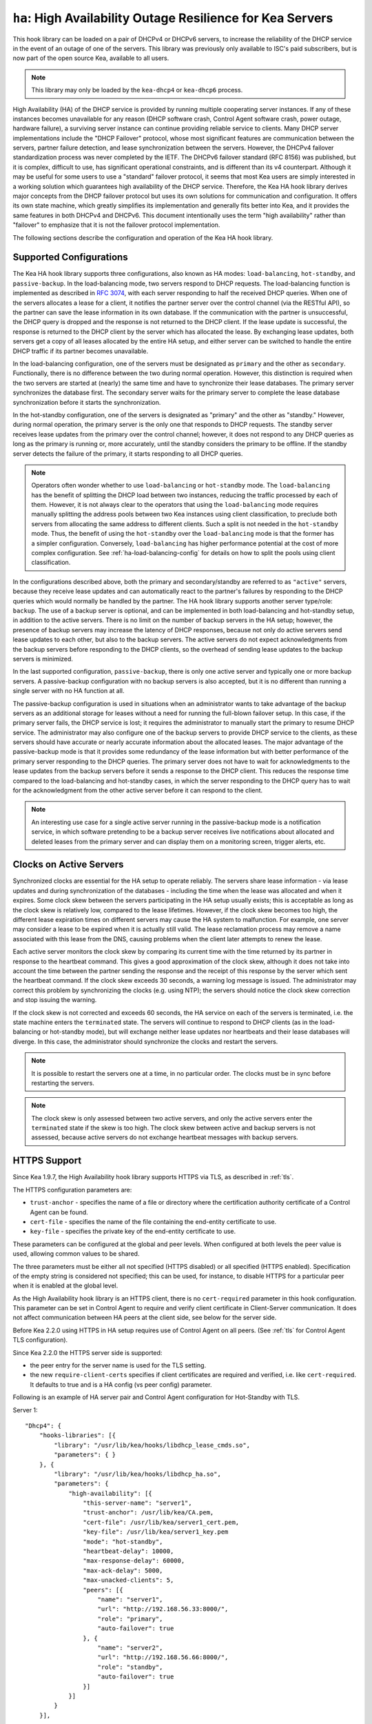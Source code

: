 .. _hooks-high-availability:

``ha``: High Availability Outage Resilience for Kea Servers
===========================================================

This hook library can be
loaded on a pair of DHCPv4 or DHCPv6 servers, to increase the reliability
of the DHCP service in the event of an outage of one of the servers.
This library was previously only available to ISC's paid subscribers,
but is now part of the open source Kea, available to all users.

.. note::

   This library may only be loaded by the ``kea-dhcp4`` or
   ``kea-dhcp6`` process.

High Availability (HA) of the DHCP service is provided by running
multiple cooperating server instances. If any of these instances becomes
unavailable for any reason (DHCP software crash, Control Agent software
crash, power outage, hardware failure), a surviving server instance can
continue providing reliable service to clients. Many DHCP server
implementations include the "DHCP Failover" protocol, whose most
significant features are communication between the servers, partner
failure detection, and lease synchronization between the servers.
However, the DHCPv4 failover standardization process was never completed
by the IETF. The DHCPv6 failover standard (RFC 8156) was published, but
it is complex, difficult to use, has significant operational
constraints, and is different than its v4 counterpart. Although it may
be useful for some users to use a "standard" failover protocol, it seems
that most Kea users are simply interested in a working solution which
guarantees high availability of the DHCP service. Therefore, the Kea HA
hook library derives major concepts from the DHCP failover protocol but
uses its own solutions for communication and configuration. It offers
its own state machine, which greatly simplifies its implementation and
generally fits better into Kea, and it provides the same features in
both DHCPv4 and DHCPv6. This document intentionally uses the term "high
availability" rather than "failover" to emphasize that it is not the
failover protocol implementation.

The following sections describe the configuration and operation of the
Kea HA hook library.

.. _ha-supported-configurations:

Supported Configurations
~~~~~~~~~~~~~~~~~~~~~~~~

The Kea HA hook library supports three configurations, also known as HA
modes: ``load-balancing``, ``hot-standby``, and ``passive-backup``. In the
load-balancing mode, two servers respond to DHCP requests. The
load-balancing function is implemented as described in `RFC
3074 <https://tools.ietf.org/html/rfc3074>`__, with each server
responding to half the received DHCP queries. When one of the servers
allocates a lease for a client, it notifies the partner server over the
control channel (via the RESTful API), so the partner can save the lease
information in its own database. If the communication with the partner
is unsuccessful, the DHCP query is dropped and the response is not
returned to the DHCP client. If the lease update is successful, the
response is returned to the DHCP client by the server which has
allocated the lease. By exchanging lease updates, both servers get a
copy of all leases allocated by the entire HA setup, and either server
can be switched to handle the entire DHCP traffic if its partner becomes
unavailable.

In the load-balancing configuration, one of the servers must be
designated as ``primary`` and the other as ``secondary``. Functionally,
there is no difference between the two during normal operation. However, this
distinction is required when the two servers are started at (nearly) the
same time and have to synchronize their lease databases. The primary
server synchronizes the database first. The secondary server waits for
the primary server to complete the lease database synchronization before
it starts the synchronization.

In the hot-standby configuration, one of the servers is designated
as "primary" and the other as "standby." However, during normal
operation, the primary server is the only one that responds to DHCP
requests. The standby server receives lease updates from the primary
over the control channel; however, it does not respond to any DHCP
queries as long as the primary is running or, more accurately,
until the standby considers the primary to be offline. If the standby
server detects the failure of the primary, it starts responding to all
DHCP queries.

.. note::

   Operators often wonder whether to use ``load-balancing`` or ``hot-standby``
   mode. The ``load-balancing`` has the benefit of splitting the DHCP load
   between two instances, reducing the traffic processed by each of them.
   However, it is not always clear to the operators that using the
   ``load-balancing`` mode requires manually splitting the address pools
   between two Kea instances using client classification, to preclude
   both servers from allocating the same address to different clients.
   Such a split is not needed in the ``hot-standby`` mode. Thus, the benefit
   of using the ``hot-standby`` over the ``load-balancing`` mode is that the former
   has a simpler configuration. Conversely, ``load-balancing`` has higher
   performance potential at the cost of more complex configuration.
   See :ref:`ha-load-balancing-config` for details on how to split the
   pools using client classification.

In the configurations described above, both the primary and secondary/standby
are referred to as ``"active"`` servers, because they receive lease
updates and can automatically react to the partner's failures by
responding to the DHCP queries which would normally be handled by the
partner. The HA hook library supports another server type/role: ``backup``.
The use of a backup server is optional, and can be implemented in both
load-balancing and hot-standby setup, in addition to the active servers.
There is no limit on the number of backup servers in the HA setup;
however, the presence of backup servers may increase the latency
of DHCP responses, because not only do active servers send lease updates
to each other, but also to the backup servers. The active
servers do not expect acknowledgments from the backup servers
before responding to the DHCP clients, so the overhead of sending
lease updates to the backup servers is minimized.

In the last supported configuration, ``passive-backup``, there is only one active
server and typically one or more backup servers. A passive-backup
configuration with no backup servers is also accepted, but it is no
different than running a single server with no HA function at all.

The passive-backup configuration is used in situations when an administrator
wants to take advantage of the backup servers as an additional storage
for leases without a need for running the full-blown failover setup.
In this case, if the primary server fails, the DHCP service is lost;
it requires the administrator to manually start the primary to resume
DHCP service. The administrator may also configure one of the
backup servers to provide DHCP service to the clients, as these
servers should have accurate or nearly accurate information about the
allocated leases. The major advantage of the passive-backup mode is that
it provides some redundancy of the lease information but with better
performance of the primary server responding to the DHCP queries.
The primary server does not have to wait for
acknowledgments to the lease updates from the backup servers before it
sends a response to the DHCP client. This reduces the response time
compared to the load-balancing and hot-standby cases, in which the
server responding to the DHCP query has to wait for the acknowledgment
from the other active server before it can respond to the client.

.. note::

   An interesting use case for a single active server running in the
   passive-backup mode is a notification service, in which software
   pretending to be a backup server receives live notifications about
   allocated and deleted leases from the primary server and can display
   them on a monitoring screen, trigger alerts, etc.

Clocks on Active Servers
~~~~~~~~~~~~~~~~~~~~~~~~

Synchronized clocks are essential for the HA setup to operate reliably.
The servers share lease information - via lease updates and during
synchronization of the databases - including the
time when the lease was allocated and when it expires. Some clock
skew between the servers participating in the HA setup usually exists;
this is acceptable as long as the clock skew is relatively low, compared
to the lease lifetimes. However, if the clock skew becomes too high, the
different lease expiration times on different servers may cause the HA
system to malfunction. For example, one server may consider a lease to
be expired when it is actually still valid. The lease reclamation
process may remove a name associated with this lease from the DNS,
causing problems when the client later attempts to renew the lease.

Each active server monitors the clock skew by comparing its current time
with the time returned by its partner in response to the heartbeat
command. This gives a good approximation of the clock skew, although it
does not take into account the time between the partner sending the response
and the receipt of this response by the server which sent the
heartbeat command. If the clock skew exceeds 30 seconds, a warning log
message is issued. The administrator may correct this problem by
synchronizing the clocks (e.g. using NTP); the servers should notice the
clock skew correction and stop issuing the warning.

If the clock skew is not corrected and exceeds 60 seconds, the HA
service on each of the servers is terminated, i.e. the state machine
enters the ``terminated`` state. The servers will continue to respond to
DHCP clients (as in the load-balancing or hot-standby mode), but will
exchange neither lease updates nor heartbeats and their lease databases
will diverge. In this case, the administrator should synchronize the
clocks and restart the servers.

.. note::

   It is possible to restart the servers one at a time, in no particular order.
   The clocks must be in sync before restarting the servers.

.. note::

   The clock skew is only assessed between two active servers, and
   only the active servers enter the ``terminated`` state if the skew is
   too high. The clock skew between active and
   backup servers is not assessed, because active servers do
   not exchange heartbeat messages with backup servers.

.. _ha-https-support:

HTTPS Support
~~~~~~~~~~~~~

Since Kea 1.9.7, the High Availability hook library supports HTTPS
via TLS, as described in :ref:`tls`.

The HTTPS configuration parameters are:

- ``trust-anchor`` - specifies the name of a file or directory
  where the certification authority certificate of a Control Agent can
  be found.

- ``cert-file`` - specifies the name of the file containing
  the end-entity certificate to use.

- ``key-file`` - specifies the private key of the end-entity
  certificate to use.

These parameters can be configured at the global and peer
levels. When configured at both levels the peer value is used, allowing
common values to be shared.

The three parameters must be either all not specified (HTTPS disabled)
or all specified (HTTPS enabled). Specification of the empty string is
considered not specified; this can be used, for instance, to disable
HTTPS for a particular peer when it is enabled at the global level.

As the High Availability hook library is an HTTPS client, there is no
``cert-required`` parameter in this hook configuration.
This parameter can be set in Control Agent to require and verify
client certificate in Client-Server communication. It does not affect
communication between HA peers at the client side, see below for
the server side.

Before Kea 2.2.0 using HTTPS in HA setup requires use of Control Agent
on all peers.  (See :ref:`tls` for Control Agent TLS configuration).

Since Kea 2.2.0 the HTTPS server side is supported:

- the peer entry for the server name is used for the TLS setting.

- the new ``require-client-certs`` specifies if client certificates
  are required and verified, i.e. like ``cert-required``. It defaults
  to true and is a HA config (vs peer config) parameter.

Following is an example of HA server pair and Control Agent
configuration for Hot-Standby with TLS.

Server 1:
::

   "Dhcp4": {
       "hooks-libraries": [{
           "library": "/usr/lib/kea/hooks/libdhcp_lease_cmds.so",
           "parameters": { }
       }, {
           "library": "/usr/lib/kea/hooks/libdhcp_ha.so",
           "parameters": {
               "high-availability": [{
                   "this-server-name": "server1",
                   "trust-anchor": /usr/lib/kea/CA.pem,
                   "cert-file": /usr/lib/kea/server1_cert.pem,
                   "key-file": /usr/lib/kea/server1_key.pem
                   "mode": "hot-standby",
                   "heartbeat-delay": 10000,
                   "max-response-delay": 60000,
                   "max-ack-delay": 5000,
                   "max-unacked-clients": 5,
                   "peers": [{
                       "name": "server1",
                       "url": "http://192.168.56.33:8000/",
                       "role": "primary",
                       "auto-failover": true
                   }, {
                       "name": "server2",
                       "url": "http://192.168.56.66:8000/",
                       "role": "standby",
                       "auto-failover": true
                   }]
               }]
           }
       }],

       "subnet4": [{
           "subnet": "192.0.3.0/24",
           "pools": [{
               "pool": "192.0.3.100 - 192.0.3.250",
               }]
       }]
   }

Server 2:
::

   "Dhcp4": {
       "hooks-libraries": [{
           "library": "/usr/lib/kea/hooks/libdhcp_lease_cmds.so",
           "parameters": { }
       }, {
           "library": "/usr/lib/kea/hooks/libdhcp_ha.so",
           "parameters": {
               "high-availability": [{
                   "this-server-name": "server2",
                   "trust-anchor": /usr/lib/kea/CA.pem,
                   "cert-file": /usr/lib/kea/server2_cert.pem,
                   "key-file": /usr/lib/kea/server2_key.pem
                   "mode": "hot-standby",
                   "heartbeat-delay": 10000,
                   "max-response-delay": 60000,
                   "max-ack-delay": 5000,
                   "max-unacked-clients": 5,
                   "peers": [{
                       "name": "server1",
                       "url": "http://192.168.56.33:8000/",
                       "role": "primary",
                       "auto-failover": true
                   }, {
                       "name": "server2",
                       "url": "http://192.168.56.66:8000/",
                       "role": "standby",
                       "auto-failover": true
                   }]
               }]
           }
       }],

       "subnet4": [{
           "subnet": "192.0.3.0/24",
           "pools": [{
               "pool": "192.0.3.100 - 192.0.3.250",
               }]
       }]
   }

Control Agent on Server 1:
::

    {
        "Control-agent": {
            "http-host": "192.168.56.33",
            "http-port": 8000,
            "control-sockets": {
                "dhcp4": {
                    "socket-type": "unix",
                    "socket-name": "/var/run/kea/control_socket"
                }
            },
            "trust-anchor": "/var/lib/kea/CA.pem",
            "cert-file": "/var/lib/kea/server1_cert.pem",
            "key-file": "/var/lib/kea/server1_key.pem",
            "cert-required": true
        }
    }

Control Agent on Server 2:
::

    {
        "Control-agent": {
            "http-host": "192.168.56.66",
            "http-port": 8000,
            "control-sockets": {
                "dhcp4": {
                    "socket-type": "unix",
                    "socket-name": "/var/run/kea/control_socket"
                }
            },
            "trust-anchor": "/var/lib/kea/CA.pem",
            "cert-file": "/var/lib/kea/server2_cert.pem",
            "key-file": "/var/lib/kea/server2_key.pem",
            "cert-required": true
        }
    }

.. _ha-server-states:

Server States
~~~~~~~~~~~~~

A DHCP server operating within an HA setup runs a state machine, and the
state of the server can be retrieved by its peers using the
``ha-heartbeat`` command sent over the RESTful API. If the partner
server does not respond to the ``ha-heartbeat`` command within the
specified amount of time, the communication is considered interrupted
and the server may, depending on the configuration, use additional
measures (described later in this document) to verify that the partner
is still operating. If it finds that the partner is not operating, the
server transitions to the ``partner-down`` state to handle all the
DHCP traffic directed to the system.

In this case, the surviving server continues to send the
``ha-heartbeat`` command to detect when the partner wakes up. At that
time, the partner synchronizes the lease database. When it is again
ready to operate, the surviving server returns to normal operation, i.e.
the ``load-balancing`` or ``hot-standby`` state.

The following is the list of all possible server states:

-  ``backup`` - normal operation of the backup server. In this state it
   receives lease updates from the active server(s).

-  ``communication-recovery`` - an active server running in load-balancing
   mode may transition to this state when it experiences communication
   issues with a partner server over the control channel. This is an
   intermediate state between the ``load-balancing`` and ``partner-down``
   states. In this state the server continues to respond to DHCP queries
   but does not send lease updates to the partner; lease updates are
   queued and are sent when normal communication is resumed. If
   communication does not resume within the time specified, the primary server
   then transitions to the
   ``partner-down`` state. The ``communication-recovery`` state was
   introduced to ensure reliable DHCP service when both active servers
   remain operational but the communication between them is interrupted
   for a prolonged period of time. Either server can be configured to never
   enter this state by setting the ``delayed-updates-limit`` to 0. (Please refer to
   :ref:`ha-load-balancing-config`, later in this chapter, for details on this
   parameter.) Disabling entry into the ``communication-recovery`` state
   causes the server to begin testing for the ``partner-down`` state
   as soon as the server is unable to communicate with its partner.

.. note::

   In Kea 1.9.4, with the introduction of ``delayed-updates-limit``,
   the default server's behavior
   in load-balancing mode changed. When a server experiences
   communication issues with its partner, it now enters the ``communication-recovery``
   state and queues lease updates until communication is resumed. Prior to
   Kea 1.9.4, a server that could not communicate with its partner in
   ``load-balancing`` mode would immediately begin the transition to
   the ``partner-down`` state.

-  ``hot-standby`` - normal operation of the active server running in
   the hot-standby mode; both the primary and the standby server are in
   this state during their normal operation. The primary server responds
   to DHCP queries and sends lease updates to the standby server and to
   any backup servers that are present.

-  ``load-balancing`` - normal operation of the active server running in
   the load-balancing mode; both the primary and the secondary server
   are in this state during their normal operation. Both servers respond
   to DHCP queries and send lease updates to each other and to any
   backup servers that are present.

-  ``in-maintenance`` - an active server transitions to this state as a result
   of being notified by its partner that the administrator requested
   maintenance of the HA setup. The administrator requests the maintenance
   by sending the ``ha-maintenance-start`` command to the server which is supposed
   to take over the responsibility for responding to the DHCP clients while
   the other server is taken offline for maintenance. If the server is
   in the ``in-maintenance`` state it can be safely shut down. The partner
   is in the ``partner-in-maintenance`` state, from which it transitions
   to the ``partner-down`` state immediately after it discovers that the
   server in maintenance has been shut down.

-  ``partner-down`` - an active server transitions to this state after
   detecting that its partner (another active server) is offline. The
   server does not transition to this state if only a backup server is
   unavailable. In the ``partner-down`` state the active server responds
   to all DHCP queries, including those queries which are normally
   handled by the server that is now unavailable.

-  ``partner-in-maintenance`` - an active server transitions to this state
   after receiving a ``ha-maintenance-start`` command from the
   administrator. The server in this state becomes responsible
   for responding to all DHCP requests. The server sends a
   ``ha-maintenance-notify`` command to the partner, which should
   enter the ``in-maintenance`` state. The server
   remaining in the ``partner-in-maintenance`` state keeps sending lease
   updates to the partner until it finds that the partner has stopped
   responding to those lease updates, heartbeats, or any other commands.
   In this case, the server in the ``partner-in-maintenance`` state
   transitions to the ``partner-down`` state and keeps responding to
   the queries, but no longer sends lease updates.

-  ``passive-backup`` - a primary server running in the passive-backup HA
   mode transitions to this state immediately after it boots up. The
   primary server in this state responds to all DHCP traffic
   and sends lease updates to the backup servers it is connected to. By
   default, the primary server does not wait for acknowledgments from
   the backup servers and responds to a DHCP query right after sending
   lease updates to all backup servers. If any of the lease updates
   fail, a backup server misses the lease update but the DHCP client
   is still provisioned. This default configuration can be changed by
   setting the ``wait-backup-ack`` configuration parameter to ``true``,
   in which case the primary server always waits for the acknowledgements
   and drops the DHCP query if sending any of the corresponding lease
   updates fails. This improves lease database consistency between the
   primary and the secondary. However, if a communication failure between
   the active server and any of the backups occurs, it effectively causes
   the failure of the DHCP service from the DHCP clients' perspective.

-  ``ready`` - an active server transitions to this state after
   synchronizing its lease database with an active partner. This state
   indicates to the partner - which may be in the ``partner-down`` state
   - that it should return to normal operation. If and when it does, the
   server in the ``ready`` state also starts normal operation.

-  ``syncing`` - an active server transitions to this state to fetch
   leases from the active partner and update the local lease database.
   When in this state, the server issues the ``dhcp-disable`` command to
   disable the DHCP service of the partner from which the leases are
   fetched. The DHCP service is disabled for a maximum time of 60
   seconds, after which it is automatically re-enabled, in case the
   syncing partner was unable to re-enable the service. If the
   synchronization completes successfully, the synchronizing server
   issues the ``ha-sync-complete-notify`` command to notify the partner.
   In most states, the partner re-enables its DHCP service to continue
   responding to the DHCP queries. In the ``partner-down`` state, the
   partner first ensures that communication between the servers
   is re-established before enabling the DHCP service.
   The syncing operation is synchronous; the server waits for an answer
   from the partner and does nothing else while the lease
   synchronization takes place. A server that is configured not to
   synchronize the lease database with its partner, i.e. when the
   ``sync-leases`` configuration parameter is set to ``false``, will
   never transition to this state. Instead, it transitions directly
   from the ``waiting`` state to the ``ready`` state.

-  ``terminated`` - an active server transitions to this state when the
   High Availability hook library is unable to further provide reliable
   service and a manual intervention of the administrator is required to
   correct the problem. Various issues with the HA setup may cause the
   server to transition to this state. While in this state, the server
   continues responding to DHCP clients based on the HA mode selected
   (load-balancing or hot-standby), but lease updates are not
   exchanged and heartbeats are not sent. Once a server has entered
   the ``terminated`` state, it remains in this state until it is
   restarted. The administrator must correct the issue which caused this
   situation prior to restarting the server (e.g. synchronize the clocks);
   otherwise, the server will return to the "terminated" state once it
   finds that the issue persists.

-  ``waiting`` - each started server instance enters this state. A
   backup server transitions directly from this state to the ``backup``
   state. An active server sends a heartbeat to its partner to check its
   state; if the partner appears to be unavailable, the server
   transitions to the ``partner-down`` state. If the partner is
   available, the server transitions to the ``syncing`` or ``ready``
   state, depending on the setting of the ``sync-leases`` configuration
   parameter. If both servers appear to be in the ``waiting`` state
   (concurrent startup), the primary server transitions to the next
   state first. The secondary or standby server remains in the
   ``waiting`` state until the primary transitions to the ``ready``
   state.

.. note::

   Currently, restarting the HA service from the ``terminated`` state
   requires restarting the DHCP server or reloading its configuration.

Whether the server responds to DHCP queries and which queries it
responds to is a matter of the server's state, if no administrative
action is performed to configure the server otherwise. The following
table provides the default behavior for various states.

The ``DHCP Service Scopes`` denote which group of received DHCP queries
the server responds to in the given state. The HA configuration
must specify a unique name for each server within the HA setup. This
document uses the following convention within the provided examples:
"server1" for a primary server, "server2" for the secondary or
standby server, and "server3" for the backup server. In real life any
names can be used as long as they remain unique.

An in-depth explanation of the scopes can be found below.

.. table:: Default behavior of the server in various HA states

   +------------------------+-----------------+-----------------+-----------------+
   | State                  | Server Type     | DHCP Service    | DHCP Service    |
   |                        |                 |                 | Scopes          |
   +========================+=================+=================+=================+
   | backup                 | backup server   | disabled        | none            |
   +------------------------+-----------------+-----------------+-----------------+
   | communication-recovery | primary or      | enabled         | "HA_server1"    |
   |                        | secondary       |                 | or              |
   |                        | (load-balancing |                 | "HA_server2"    |
   |                        | mode only)      |                 |                 |
   +------------------------+-----------------+-----------------+-----------------+
   | hot-standby            | primary or      | enabled         | "HA_server1"    |
   |                        | standby         |                 | if primary,     |
   |                        | (hot-standby    |                 | none otherwise  |
   |                        | mode)           |                 |                 |
   +------------------------+-----------------+-----------------+-----------------+
   | load-balancing         | primary or      | enabled         | "HA_server1"    |
   |                        | secondary       |                 | or              |
   |                        | (load-balancing |                 | "HA_server2"    |
   |                        | mode)           |                 |                 |
   +------------------------+-----------------+-----------------+-----------------+
   | in-maintenance         | active server   | disabled        | none            |
   +------------------------+-----------------+-----------------+-----------------+
   | partner-down           | active server   | enabled         | all scopes      |
   +------------------------+-----------------+-----------------+-----------------+
   | partner-in-maintenance | active server   | enabled         | all scopes      |
   +------------------------+-----------------+-----------------+-----------------+
   | passive-backup         | active server   | enabled         | all scopes      |
   +------------------------+-----------------+-----------------+-----------------+
   | ready                  | active server   | disabled        | none            |
   +------------------------+-----------------+-----------------+-----------------+
   | syncing                | active server   | disabled        | none            |
   +------------------------+-----------------+-----------------+-----------------+
   | terminated             | active server   | enabled         | same as in the  |
   |                        |                 |                 | load-balancing  |
   |                        |                 |                 | or hot-standby  |
   |                        |                 |                 | state           |
   +------------------------+-----------------+-----------------+-----------------+
   | waiting                | any server      | disabled        | none            |
   +------------------------+-----------------+-----------------+-----------------+

In the load-balancing mode there are two scopes specified for the active
servers: "HA_server1" and "HA_server2". The DHCP queries
load-balanced to ``server1`` belong to the "HA_server1" scope and the
queries load-balanced to ``server2`` belong to the "HA_server2" scope.
If either server is in the ``partner-down`` state, the active
partner is responsible for serving both scopes.

In the hot-standby mode, there is only one scope - "HA_server1" -
because only ``server1`` is responding to DHCP queries. If that server
becomes unavailable, ``server2`` becomes responsible for this scope.

The backup servers do not have their own scopes. In some cases they can
be used to respond to queries belonging to the scopes of the active
servers. Also, a backup server which is neither in the partner-down state nor
in normal operation serves no scopes.

The scope names can be used to associate pools, subnets, and networks
with certain servers, so that only these servers can allocate addresses or
prefixes from those pools, subnets, or networks. This is done via the
client classification mechanism (see :ref:`ha-load-balancing-advanced-config`
for more details).

.. _ha-scope-transition:

Scope Transition in a Partner-Down Case
~~~~~~~~~~~~~~~~~~~~~~~~~~~~~~~~~~~~~~~

When one of the servers finds that its partner is unavailable, it starts
serving clients from both its own scope and the scope of the unavailable
partner. This is straightforward for new clients, i.e. those sending
DHCPDISCOVER (DHCPv4) or Solicit (DHCPv6), because those requests are
not sent to any particular server. The available server responds to
all such queries when it is in the ``partner-down`` state.

When a client renews a lease, it sends its DHCPREQUEST (DHCPv4) or Renew
(DHCPv6) message directly to the server which has allocated the lease
being renewed. If this server is no longer available, the client will
get no response. In that case, the client continues to use its lease and
attempts to renew until the rebind timer (T2) elapses. The client then
enters the rebinding phase, in which it sends a DHCPREQUEST (DHCPv4) or
Rebind (DHCPv6) message to any available server. The surviving server
receives the rebinding request and typically extends the
lifetime of the lease. The client then continues to contact that new
server to renew its lease as appropriate.

If and when the other server once again becomes available, both active
servers will eventually transition to the load-balancing or
hot-standby state, in which they will again be responsible for their
own scopes. Some clients belonging to the scope of the restarted server
will try to renew their leases via the surviving server, but this server
will no longer respond to them; the client will eventually transition
back to the correct server via the rebinding mechanism.

.. _ha-load-balancing-config:

Load-Balancing Configuration
~~~~~~~~~~~~~~~~~~~~~~~~~~~~

The following is the configuration snippet to enable high availability
on the primary server within the load-balancing configuration. The same
configuration should be applied on the secondary and backup servers,
with the only difference that ``this-server-name`` should be set to
"server2" and "server3" on those servers, respectively.

.. note::

   Remember that ``load-balancing`` mode requires the address pools and
   delegated prefix pools to be split between the active servers. During
   normal operation, the servers use non-overlapping pools to avoid
   allocating the same lease to different clients by both instances.
   A server will only use the pool fragments owned by the partner when
   the partner is not running. See the notes in
   :ref:`ha-supported-configurations` highlighting differences between
   the ``load-balancing`` and ``hot-standby`` modes. The semantics of pool
   partitioning is explained further in this section.
   The :ref:`ha-load-balancing-advanced-config` section provides advanced
   pool-partitioning examples.

::

   "Dhcp4": {
       "hooks-libraries": [{
           "library": "/usr/lib/kea/hooks/libdhcp_lease_cmds.so",
           "parameters": { }
       }, {
           "library": "/usr/lib/kea/hooks/libdhcp_ha.so",
           "parameters": {
               "high-availability": [{
                   "this-server-name": "server1",
                   "mode": "load-balancing",
                   "heartbeat-delay": 10000,
                   "max-response-delay": 60000,
                   "max-ack-delay": 5000,
                   "max-unacked-clients": 5,
                   "delayed-updates-limit": 100,
                   "peers": [{
                       "name": "server1",
                       "url": "http://192.168.56.33:8000/",
                       "role": "primary",
                       "auto-failover": true
                   }, {
                       "name": "server2",
                       "url": "http://192.168.56.66:8000/",
                       "role": "secondary",
                       "auto-failover": true
                   }, {
                       "name": "server3",
                       "url": "http://192.168.56.99:8000/",
                       "role": "backup",
                       "basic-auth-user": "foo",
                       "basic-auth-password": "bar",
                       "auto-failover": false
                   }]
               }]
           }
       }],

       "subnet4": [{
           "subnet": "192.0.3.0/24",
           "pools": [{
               "pool": "192.0.3.100 - 192.0.3.150",
               "client-class": "HA_server1"
            }, {
               "pool": "192.0.3.200 - 192.0.3.250",
               "client-class": "HA_server2"
            }],

            "option-data": [{
               "name": "routers",
               "data": "192.0.3.1"
            }],

            "relay": { "ip-address": "10.1.2.3" }
       }]
   }

Two hook libraries must be loaded to enable HA:
``libdhcp_lease_cmds.so`` and ``libdhcp_ha.so``. The latter implements
the HA feature, while the former enables control commands required by HA
to fetch and manipulate leases on the remote servers. In the example
provided above, it is assumed that Kea libraries are installed in the
``/usr/lib`` directory. If Kea is not installed in the /usr directory,
the hook libraries locations must be updated accordingly.

The HA configuration is specified within the scope of ``libdhcp_ha.so``.
Note that while the top-level parameter ``high-availability`` is a list,
only a single entry is currently supported.

The following are the global parameters which control the server's
behavior with respect to HA:

-  ``this-server-name`` - is a unique identifier of the server within
   this HA setup. It must match with one of the servers specified within
   the ``peers`` list.

-  ``mode`` - specifies an HA mode of operation. The currently supported
   modes are ``load-balancing`` and ``hot-standby``.

-  ``heartbeat-delay`` - specifies a duration in milliseconds between
   sending the last heartbeat (or other command sent to the partner) and
   the next heartbeat. Heartbeats are sent periodically to gather
   the status of the partner and to verify whether the partner is still
   operating. The default value of this parameter is 10000 ms.

-  ``max-response-delay`` - specifies a duration in milliseconds since
   the last successful communication with the partner, after which the
   server assumes that communication with the partner is interrupted.
   This duration should be greater than the ``heartbeat-delay``; typically
   it should be a multiple of ``heartbeat-delay``.
   When the server detects that communication is interrupted, it
   may transition to the ``partner-down`` state (when
   ``max-unacked-clients`` is 0) or trigger the failure-detection
   procedure using the values of the two parameters below. The default
   value of this parameter is 60000 ms.

-  ``max-ack-delay`` - is one of the parameters controlling partner
   failure-detection. When communication with the partner is
   interrupted, the server examines the values of the ``secs`` field
   (DHCPv4) or ``Elapsed Time`` option (DHCPv6), which denote how long
   the DHCP client has been trying to communicate with the DHCP server.
   This parameter specifies the maximum time in milliseconds for the
   client to try to communicate with the DHCP server, after which this
   server assumes that the client failed to communicate with the DHCP
   server (is unacknowledged or "unacked"). The default value of this parameter is 10000.

-  ``max-unacked-clients`` - specifies how many "unacked" clients are
   allowed (see ``max-ack-delay``) before this server assumes that the
   partner is offline and transitions to the ``partner-down`` state. The
   special value of 0 is allowed for this parameter, which disables the
   failure-detection mechanism. In this case, a server that cannot
   communicate with its partner over the control channel assumes that
   the partner server is down and transitions to the ``partner-down``
   state immediately. The default value of this parameter is 10.

-  ``delayed-updates-limit`` - specifies the maximum number of lease
   updates which can be queued while the server is in the
   ``communication-recovery`` state. This parameter was introduced in
   Kea 1.9.4. The special value of 0 configures the server to
   never transition to the ``communication-recovery`` state and the
   server behaves as in earlier Kea versions, i.e. if the server
   cannot reach its partner, it goes straight into the ``partner-down`` state.
   The default value of this parameter is 100.

The values of ``max-ack-delay`` and ``max-unacked-clients`` must be
selected carefully, taking into account the specifics of the network in
which the DHCP servers are operating. The server in question
may not respond to some DHCP clients following administrative policy, or the server
may drop malformed queries from clients. Therefore, selecting too
low a value for the ``max-unacked-clients`` parameter may result in a
transition to the ``partner-down`` state even though the partner is
still operating. On the other hand, selecting too high a value may
result in never transitioning to the ``partner-down`` state if the DHCP
traffic in the network is very low (e.g. at night), because the number
of distinct clients trying to communicate with the server could be lower
than the ``max-unacked-clients`` setting.

In some cases it may be useful to disable the failure-detection
mechanism altogether, if the servers are located very close to each
other and network partitioning is unlikely, i.e. failure to respond to
heartbeats is only possible when the partner is offline. In such cases,
set ``max-unacked-clients`` to 0.

The ``delayed-updates-limit`` parameter
is used to enable or disable the ``communication-recovery``
procedure, and controls the server's behavior in the ``communication-recovery``
state. This parameter can only be used in the load-balancing mode.

If a server in the ``load-balancing`` state experiences
communication issues with its partner (a heartbeat or lease update fail),
the server transitions to the ``communication-recovery`` state. In this
state, the server keeps responding to DHCP queries but does not send
lease updates to the partner. The lease updates are queued until
communication is re-established, to ensure that DHCP service
remains available even in the event of the communication loss between
the partners. There may appear to be communication loss when either
one of the servers has terminated, or when both servers remain available
but cannot communicate with each other. In the former case, the surviving server will
follow the normal procedure and should eventually transition to
the ``partner-down`` state. In the latter case, both servers should
transition to the ``communication-recovery`` state and should never
transition to the ``partner-down`` state (if ``max-unacked-clients``
is set to a non-zero value), because all DHCP queries are answered and
neither server would see any unacked DHCP queries.

Introduction of the ``communication-recovery`` procedure was
motivated by issues which may appear when two servers remain online
but the communication between them remains interrupted for a
period of time. In earlier Kea versions, the servers having communication
issues used to drop DHCP packets before transitioning to the
``partner-down`` state. In some cases they both transitioned to the
``partner-down`` state, which could potentially result in allocations
of the same IP addresses or delegated prefixes to different clients
by the respective servers. By entering the intermediate ``communication-recovery``
state, these problems are avoided.

If a server in the ``communication-recovery`` state re-establishes
communication with its partner, it tries to send the partner all
of the outstanding lease updates it has queued. This is done
synchronously and may take a considerable amount of time before the server
transitions to the ``load-balancing`` state and resumes normal operation.
The maximum number of lease updates which can be queued in the
``communication-recovery`` state is controlled by ``delayed-updates-limit``.
If the limit is exceeded, the server stops queuing lease updates and
performs a full database synchronization after re-establishing the
connection with the partner, instead of sending outstanding lease updates
before transitioning to the ``load-balancing`` state. Even if the limit is
exceeded, the server in the ``communication-recovery`` state remains
responsive to DHCP clients.

It may be preferable to set higher values of ``delayed-updates-limit`` when
there is a risk of prolonged communication interruption between the
servers and when the lease database is large, to avoid costly
lease-database synchronization. On the other hand, if the lease
database is small, the time required to send outstanding lease updates
may be longer than the lease-database synchronization. In such cases it
may be better to use a lower value, e.g. 10. The default value of 100
is a reasonable compromise and should work well in
most deployments with moderate traffic.

.. note::

   This parameter is new and values for it that work well in some environments
   may not work well in others. Feedback from users will help us build a
   better working set of recommendations.

The ``peers`` parameter contains a list of servers within this HA setup.
This configuration must contain at least one primary and one secondary
server. It may also contain an unlimited number of backup servers. In
this example, there is one backup server which receives lease updates
from the active servers.

Since Kea version 1.9.0, basic HTTP authentication is available
to protect the Kea control agent against local attackers.

These are the parameters specified for each of the peers within this
list:

-  ``name`` - specifies a unique name for the server.

-  ``url`` - specifies the URL to be used to contact this server over
   the control channel. Other servers use this URL to send control
   commands to that server.

-  ``basic-auth-user`` - specifies the user ID for basic HTTP
   authentication. If not specified or specified as an empty string,
   no authentication header will be added to HTTP transactions.
   It must not contain the colon (:) character.

-  ``basic-auth-password`` - specifies the password for basic HTTP
   authentication. This parameter is ignored when the user ID is not specified or is empty.
   The password is optional; if not specified, an empty password is used.

-  ``basic-auth-password-file`` - is an alternative to ``basic-auth-password``:
   instead of presenting the password in the configuration file it is
   specified in the file indicated by this parameter.

-  ``role`` - denotes the role of the server in the HA setup. The
   following roles are supported in the load-balancing configuration:
   ``primary``, ``secondary``, and ``backup``. There must be exactly one
   primary and one secondary server in the load-balancing setup.

-  ``auto-failover`` - a boolean value which denotes whether a server
   detecting a partner's failure should automatically start serving the
   partner's clients. The default value of this parameter is ``true``.

In our example configuration above, both active servers can allocate leases
from the subnet "192.0.3.0/24". This subnet contains two address pools:
"192.0.3.100 - 192.0.3.150" and "192.0.3.200 - 192.0.3.250", which are
associated with HA server scopes using client classification. When
``server1`` processes a DHCP query, it uses the first pool for lease
allocation. Conversely, when ``server2`` processes a DHCP query it uses
the second pool. If either of the servers is in the ``partner-down``
state, the other can serve leases from both pools; it selects the pool which
is appropriate for the received query. In other words, if the query
would normally be processed by ``server2`` but this server is not
available, ``server1`` allocates the lease from the pool of
"192.0.3.200 - 192.0.3.250". The Kea control agent in front of
``server3`` requires basic HTTP authentication, and authorizes the
user ID "foo" with the password "bar".

.. note::

   The ``url`` schema can be ``http`` or ``https``, but since Kea
   version 1.9.6 the ``https`` schema requires a TLS setup.
   The hostname part must be an IPv4 address or an IPv6 address between square
   brackets, e.g. ``http://[2001:db8::1]:8080/``. Names are not
   accepted.

.. _ha-load-balancing-advanced-config:

Load Balancing with Advanced Classification
~~~~~~~~~~~~~~~~~~~~~~~~~~~~~~~~~~~~~~~~~~~

In the previous section, we provided an example of a load-balancing
configuration with client classification limited to the "HA_server1"
and "HA_server2" classes, which are dynamically assigned to the
received DHCP queries. In many cases, HA is needed in deployments
which already use some other client classification.

Suppose there is a system which classifies devices into two groups:
phones and laptops, based on some classification criteria specified in the
Kea configuration file. Both types of devices are allocated leases from
different address pools. Introducing HA in load-balancing mode
results in a further split of each of those pools, as each server
allocates leases for some phones and some laptops. This requires each of
the existing pools to be split between "HA_server1" and
"HA_server2", so we end up with the following classes:

-  "phones_server1"
-  "laptops_server1"
-  "phones_server2"
-  "laptops_server2"

The corresponding server configuration, using advanced classification
(and the ``member`` expression), is provided below. For brevity's sake, the
HA hook library configuration has been removed from this example.

::

   "Dhcp4": {
       "client-classes": [{
           "name": "phones",
           "test": "substring(option[60].hex,0,6) == 'Aastra'",
       }, {
           "name": "laptops",
           "test": "not member('phones')"
       }, {
           "name": "phones_server1",
           "test": "member('phones') and member('HA_server1')"
       }, {
           "name": "phones_server2",
           "test": "member('phones') and member('HA_server2')"
       }, {
           "name": "laptops_server1",
           "test": "member('laptops') and member('HA_server1')"
       }, {
           "name": "laptops_server2",
           "test": "member('laptops') and member('HA_server2')"
       }],

       "hooks-libraries": [{
           "library": "/usr/lib/kea/hooks/libdhcp_lease_cmds.so",
           "parameters": { }
       }, {
           "library": "/usr/lib/kea/hooks/libdhcp_ha.so",
           "parameters": {
               "high-availability": [{
                  ...
               }]
           }
       }],

       "subnet4": [{
           "subnet": "192.0.3.0/24",
           "pools": [{
               "pool": "192.0.3.100 - 192.0.3.125",
               "client-class": "phones_server1"
           }, {
               "pool": "192.0.3.126 - 192.0.3.150",
               "client-class": "laptops_server1"
           }, {
               "pool": "192.0.3.200 - 192.0.3.225",
               "client-class": "phones_server2"
           }, {
               "pool": "192.0.3.226 - 192.0.3.250",
               "client-class": "laptops_server2"
           }],

           "option-data": [{
               "name": "routers",
               "data": "192.0.3.1"
           }],

           "relay": { "ip-address": "10.1.2.3" }
       }],
   }

The configuration provided above splits the address range into four
pools: two pools dedicated to "HA_server1" and two to "HA_server2". Each server
can assign leases to both phones and laptops. Both groups of devices are
assigned addresses from different pools. The "HA_server1" and
"HA_server2" classes are built-in (see
:ref:`classification-using-vendor`) and do not need to be declared.
They are assigned dynamically by the HA hook library as a result of the
load-balancing algorithm. "phones_*" and "laptop_*" evaluate to
``true`` when the query belongs to a given combination of other classes,
e.g. "HA_server1" and "phones". The pool is selected accordingly as
a result of such an evaluation.

Consult :ref:`classify` for details on how to use the ``member``
expression and class dependencies.

.. _ha-hot-standby-config:

Hot-Standby Configuration
~~~~~~~~~~~~~~~~~~~~~~~~~

The following is an example configuration of the primary server in a
hot-standby configuration:

::

   "Dhcp4": {
       "hooks-libraries": [{
           "library": "/usr/lib/kea/hooks/libdhcp_lease_cmds.so",
           "parameters": { }
       }, {
           "library": "/usr/lib/kea/hooks/libdhcp_ha.so",
           "parameters": {
               "high-availability": [{
                   "this-server-name": "server1",
                   "mode": "hot-standby",
                   "heartbeat-delay": 10000,
                   "max-response-delay": 60000,
                   "max-ack-delay": 5000,
                   "max-unacked-clients": 5,
                   "peers": [{
                       "name": "server1",
                       "url": "http://192.168.56.33:8000/",
                       "role": "primary",
                       "auto-failover": true
                   }, {
                       "name": "server2",
                       "url": "http://192.168.56.66:8000/",
                       "role": "standby",
                       "auto-failover": true
                   }, {
                       "name": "server3",
                       "url": "http://192.168.56.99:8000/",
                       "basic-auth-user": "foo",
                       "basic-auth-password": "bar",
                       "role": "backup",
                       "auto-failover": false
                   }]
               }]
           }
       }],

       "subnet4": [{
           "subnet": "192.0.3.0/24",
           "pools": [{
               "pool": "192.0.3.100 - 192.0.3.250",
               "client-class": "HA_server1"
           }],

           "option-data": [{
               "name": "routers",
               "data": "192.0.3.1"
           }],

           "relay": { "ip-address": "10.1.2.3" }
       }]
   }

This configuration is very similar to the load-balancing configuration
described in :ref:`ha-load-balancing-config`, with a few notable
differences.

The ``mode`` is now set to ``hot-standby``, in which only one server
responds to DHCP clients. If the primary server is online, it responds
to all DHCP queries. The ``standby`` server takes over all DHCP traffic
only if it discovers that the primary is unavailable.

In this mode, the non-primary active server is called ``standby`` and
that is its role.

Finally, because there is always only one server responding to DHCP queries,
there is only one scope - "HA_server1" - in use within pool
definitions. In fact, the ``client-class`` parameter could be removed
from this configuration without harm, because there can be no conflicts
in lease allocations by different servers as they do not allocate leases
concurrently. The ``client-class`` remains in this example mostly for
demonstration purposes, to highlight the differences between the
hot-standby and load-balancing modes of operation.

.. _ha-passive-backup-config:

Passive-Backup Configuration
~~~~~~~~~~~~~~~~~~~~~~~~~~~~

The following is an example configuration file for the primary server in a
passive-backup configuration:

::

   "Dhcp4": {
       "hooks-libraries": [{
           "library": "/usr/lib/kea/hooks/libdhcp_lease_cmds.so",
           "parameters": { }
       }, {
           "library": "/usr/lib/kea/hooks/libdhcp_ha.so",
           "parameters": {
               "high-availability": [{
                   "this-server-name": "server1",
                   "mode": "passive-backup",
                   "wait-backup-ack": false,
                   "peers": [{
                       "name": "server1",
                       "url": "http://192.168.56.33:8000/",
                       "role": "primary"
                   }, {
                       "name": "server2",
                       "url": "http://192.168.56.66:8000/",
                       "role": "backup"
                   }, {
                       "name": "server3",
                       "url": "http://192.168.56.99:8000/",
                       "basic-auth-user": "foo",
                       "basic-auth-password": "bar",
                       "role": "backup"
                   }]
               }]
           }
       }],

       "subnet4": [{
           "subnet": "192.0.3.0/24",
           "pools": [{
               "pool": "192.0.3.100 - 192.0.3.250",
           }],

           "option-data": [{
               "name": "routers",
               "data": "192.0.3.1"
           }],

           "relay": { "ip-address": "10.1.2.3" }
       }]
   }

The configurations of three peers are included: one for the primary and
two for the backup servers.

Many of the parameters present in the load-balancing
and hot-standby configuration examples are not relevant in the passive-backup
mode, thus they are not specified here. For example: ``heartbeat-delay``,
``max-unacked-clients``, and others related to the automatic failover mechanism
should not be specified in the passive-backup mode.

``wait-backup-ack``
is a boolean parameter not present in previous examples. It defaults to ``false`` and
must not be modified in the load-balancing and hot-standby modes. In the passive-backup
mode this parameter can be set to ``true``, which causes the primary server to expect
acknowledgments to the lease updates from the backup servers prior to responding
to the DHCP client. It ensures that the lease has propagated to all servers before
the client is given the lease, but it poses a risk of losing a DHCP service if
there is a communication problem with one of the backup servers. This setting
also increases the latency of the DHCP response, because of the time that the
primary spends waiting for the acknowledgements. We recommend that the
``wait-backup-ack`` setting be left at its default value (``false``) if the DHCP service reliability
is more important than consistency of the lease information between the
primary and the backups, and in all cases when the DHCP service latency should
be minimal.

.. note::

   Currently, active servers place lease updates to be sent to peers onto internal
   queues (one queue per peer/URL). In passive-backup mode, active servers do not
   wait for lease updates to be acknowledged; thus during times of heavy client
   traffic it is possible for the number of lease updates queued for transmission
   to accumulate faster than they can be delivered. As client traffic lessens the
   queues begin to empty. Since Kea 2.0.0, active servers monitor the size of
   these queues and emit periodic warnings (see HTTP_CILENT_QUEUE_SIZE_GROWING
   in :ref:`kea-messages`)
   if they perceive a queue as growing too quickly. The warnings cease once
   the queue size begins to shrink. These messages are intended as a bellwether
   and seeing them sporadically during times of heavy traffic load does not
   necessarily indicate a problem. If, however, they occur continually during
   times of routine traffic load, they likely indicate potential mismatches in
   server capabilities and/or configuration; this should be investigated, as
   the size of the queues may eventually impair an active server's ability to
   respond to clients in a timely manner.

.. _ha-sharing-lease-info:

Lease Information Sharing
~~~~~~~~~~~~~~~~~~~~~~~~~

An HA-enabled server informs its active partner about allocated or
renewed leases by sending appropriate control commands, and the partner
updates the lease information in its own database. When the server
starts up for the first time or recovers after a failure, it
synchronizes its lease database with its partner. These two mechanisms
guarantee consistency of the lease information between the servers and
allow the designation of one of the servers to handle the entire DHCP
traffic load if the other server becomes unavailable.

In some cases, though, it is desirable to disable lease updates and/or
database synchronization between the active servers, if the exchange of
information about the allocated leases is performed using some other
mechanism. Kea supports various database types that can be used to store
leases, including MySQL and PostgreSQL. Those databases include built-in
solutions for data replication which are often used by Kea administrators
to provide redundancy.

The HA hook library supports such scenarios by disabling lease updates
over the control channel and/or lease-database synchronization, leaving
the server to rely on the database replication mechanism. This is
controlled by the two boolean parameters ``send-lease-updates`` and
``sync-leases``, whose values default to ``true``:

::

   {
   "Dhcp4": {

       ...

       "hooks-libraries": [
           {
               "library": "/usr/lib/kea/hooks/libdhcp_lease_cmds.so",
               "parameters": { }
           },
           {
               "library": "/usr/lib/kea/hooks/libdhcp_ha.so",
               "parameters": {
                   "high-availability": [ {
                       "this-server-name": "server1",
                       "mode": "load-balancing",
                       "send-lease-updates": false,
                       "sync-leases": false,
                       "peers": [
                           {
                               "name": "server1",
                               "url": "http://192.168.56.33:8000/",
                               "role": "primary"
                           },
                           {
                               "name": "server2",
                               "url": "http://192.168.56.66:8000/",
                               "role": "secondary"
                           }
                       ]
                   } ]
               }
           }
       ],

       ...

   }

In the most typical use case, both parameters are set to the same value,
i.e. both are ``false`` if database replication is in use, or both are
``true`` otherwise. Introducing two separate parameters to control lease
updates and lease-database synchronization is aimed at possible special
use cases; for example, when synchronization is performed by copying a
lease file (therefore ``sync-leases`` is set to ``false``), but lease
updates should be conducted as usual (``send-lease-updates`` is set to
``true``). It should be noted that Kea does not natively support such
use cases, but users may develop their own scripts and tools around Kea
to provide such mechanisms. The HA hook library configuration is
designed to maximize flexibility of administration.

.. _ha-syncing-page-limit:

Controlling Lease-Page Size Limit
~~~~~~~~~~~~~~~~~~~~~~~~~~~~~~~~~

An HA-enabled server initiates synchronization of the lease database
after downtime or upon receiving the ``ha-sync`` command. The server
uses commands described in :ref:`command-lease4-get-page` and
:ref:`command-lease6-get-page` to fetch
leases from its partner server (lease queries). The size of the results
page (the maximum number of leases to be returned in a single response
to one of these commands) can be controlled via configuration of the HA hook
library. Increasing the page size decreases the number of lease
queries sent to the partner server, but it causes the partner server to
generate larger responses, which lengthens transmission time as well as
increases memory and CPU utilization on both servers. Decreasing the
page size helps to decrease resource utilization, but requires more
lease queries to be issued to fetch the entire lease database.

The default value of the ``sync-page-limit`` command controlling the
page size is 10000. This means that the entire lease database can be
fetched with a single command if the size of the database is equal to or
less than 10000 lines.

.. _ha-syncing-timeouts:

Timeouts
~~~~~~~~

In deployments with a large number of clients connected to the network,
lease-database synchronization after a server failure may be a
time-consuming operation. The synchronizing server must gather all
leases from its partner, which yields a large response over the RESTful
interface. The server receives leases using the paging mechanism
described in :ref:`ha-syncing-page-limit`. Before the page of leases is fetched,
the synchronizing server sends a ``dhcp-disable`` command to disable the
DHCP service on the partner server. If the service is already disabled,
this command resets the timeout for the DHCP service being disabled,
which by default is set to 60 seconds. If fetching a single
page of leases takes longer than the specified time, the partner server
assumes that the synchronizing server has died and resumes its DHCP
service. The connection of the synchronizing server with its partner is
also protected by the timeout. If the synchronization of a single page
of leases takes longer than the specified time, the synchronizing server
terminates the connection and the synchronization fails. Both timeout
values are controlled by a single configuration parameter,
``sync-timeout``. The following configuration snippet demonstrates how
to modify the timeout for automatic re-enabling of the DHCP service on
the partner server and how to increase the timeout for fetching a single
page of leases from 60 seconds to 90 seconds:

::

   {
   "Dhcp4": {

       ...

       "hooks-libraries": [
           {
               "library": "/usr/lib/kea/hooks/libdhcp_lease_cmds.so",
               "parameters": { }
           },
           {
               "library": "/usr/lib/kea/hooks/libdhcp_ha.so",
               "parameters": {
                   "high-availability": [ {
                       "this-server-name": "server1",
                       "mode": "load-balancing",
                       "sync-timeout": 90000,
                       "peers": [
                           {
                               "name": "server1",
                               "url": "http://192.168.56.33:8000/",
                               "role": "primary"
                           },
                           {
                               "name": "server2",
                               "url": "http://192.168.56.66:8000/",
                               "role": "secondary"
                           }
                       ]
                   } ]
               }
           }
       ],

       ...

   }

It is important to note that extending this ``sync-timeout`` value may
sometimes be insufficient to prevent issues with timeouts during
lease-database synchronization. The control commands travel via the
Control Agent, which also monitors incoming (with a synchronizing
server) and outgoing (with a DHCP server) connections for timeouts. The
DHCP server also monitors the connection from the Control Agent for
timeouts. Those timeouts cannot currently be modified via configuration;
extending these timeouts is only possible by modifying them in the Kea
code and recompiling the server. The relevant constants are located in
the Kea source at: ``src/lib/config/timeouts.h``.

.. _ha-pause-state-machine:

Pausing the HA State Machine
~~~~~~~~~~~~~~~~~~~~~~~~~~~~

The ``high-availability`` state machine includes many different states
described in detail in :ref:`ha-server-states`. The server
enters each state when certain conditions are met, most often taking
into account the partner server's state. In some states the server
performs specific actions, e.g. synchronization of the lease database in
the ``syncing`` state, or responding to DHCP queries according to the
configured mode of operation in the ``load-balancing`` and
``hot-standby`` states.

By default, transitions between the states are performed automatically
and the server administrator has no direct control over when the transitions
take place; in most cases, the administrator does not need such control.
In some situations, however, the administrator may want to "pause" the
HA state machine in a selected state to perform some additional
administrative actions before the server transitions to the next state.

Consider a server failure which results in the loss of the entire lease
database. Typically, the server rebuilds its lease database when it
enters the ``syncing`` state by querying the partner server for leases,
but it is possible that the partner was also experiencing a failure and
lacks lease information. In this case, it may be required to reconstruct
lease databases on both servers from some external source, e.g. a backup
server. If the lease database is to be reconstructed via the RESTful API,
the servers should be started in the initial, i.e. ``waiting``, state
and remain in this state while leases are being added. In particular,
the servers should not attempt to synchronize their lease databases nor
start serving DHCP clients.

The HA hook library provides configuration parameters and a command to
control pausing and resuming the HA state machine. The
following configuration causes the HA state machine to pause in the
``waiting`` state after server startup.

::

   "Dhcp4": {

       ...

       "hooks-libraries": [
           {
               "library": "/usr/lib/kea/hooks/libdhcp_lease_cmds.so",
               "parameters": { }
           },
           {
               "library": "/usr/lib/kea/hooks/libdhcp_ha.so",
               "parameters": {
                   "high-availability": [ {
                       "this-server-name": "server1",
                       "mode": "load-balancing",
                       "peers": [
                           {
                               "name": "server1",
                               "url": "http://192.168.56.33:8000/",
                               "role": "primary"
                           },
                           {
                               "name": "server2",
                               "url": "http://192.168.56.66:8000/",
                               "role": "secondary"
                           }
                       ],
                       "state-machine": {
                           "states":  [
                               {
                                   "state": "waiting",
                                   "pause": "once"
                               }
                           ]
                       }
                   } ]
               }
           }
       ],

       ...

   }

The ``pause`` parameter value ``once`` denotes that the state machine
should be paused upon the first transition to the ``waiting`` state;
later transitions to this state will not cause the state machine to
pause. Two other supported values of the ``pause`` parameter are
``always`` and ``never``. The latter is the default value for each
state, which instructs the server never to pause the state machine.

In order to "unpause" the state machine, the ``ha-continue`` command
must be sent to the paused server. This command does not take any
arguments. See :ref:`ha-control-commands` for details about commands
specific to the HA hook library.

It is possible to configure the state machine to pause in more than one
state. Consider the following configuration:

::

   "Dhcp4": {

       ...

       "hooks-libraries": [
           {
               "library": "/usr/lib/kea/hooks/libdhcp_lease_cmds.so",
               "parameters": { }
           },
           {
               "library": "/usr/lib/kea/hooks/libdhcp_ha.so",
               "parameters": {
                   "high-availability": [ {
                       "this-server-name": "server1",
                       "mode": "load-balancing",
                       "peers": [
                           {
                               "name": "server1",
                               "url": "http://192.168.56.33:8000/",
                               "role": "primary"
                           },
                           {
                               "name": "server2",
                               "url": "http://192.168.56.66:8000/",
                               "role": "secondary"
                           }
                       ],
                       "state-machine": {
                           "states": [
                               {
                                   "state": "ready",
                                   "pause": "always"
                               },
                               {
                                   "state": "partner-down",
                                   "pause": "once"
                               }
                           ]
                       }
                   } ]
               }
           }
       ],

       ...

   }

This configuration instructs the server to pause the state machine every
time it transitions to the ``ready`` state and upon the first transition
to the ``partner-down`` state.

Refer to :ref:`ha-server-states` for a complete list of
server states. The state machine can be paused in any of the supported
states; however, it is not practical to pause in the ``backup`` or
``terminated`` states because the server never transitions out of these
states anyway.

.. note::

   In the ``syncing`` state the server is paused before it makes an
   attempt to synchronize the lease database with a partner. To pause
   the state machine after lease-database synchronization, use the
   ``ready`` state instead.

.. note::

   The state of the HA state machine depends on the state of the
   cooperating server. Therefore,
   pausing the state machine of one server may affect the operation of
   the partner server. For example: if the primary server is paused in
   the ``waiting`` state, the partner server will also remain in the
   ``waiting`` state until the state machine of the primary server is
   resumed and that server transitions to the ``ready`` state.

.. _ha-ctrl-agent-config:

Control Agent Configuration
~~~~~~~~~~~~~~~~~~~~~~~~~~~

:ref:`kea-ctrl-agent` describes in detail the Kea daemon, which
provides a RESTful interface to control the Kea servers. The same
functionality is used by the High Availability hook library to establish
communication between the HA peers. Therefore, the HA library requires
that the Control Agent (CA) be started for each DHCP instance within the
HA setup. If the Control Agent is not started, the peers cannot
communicate with a particular DHCP server (even if the DHCP
server itself is online) and may eventually consider this server to be
offline.

The following is an example configuration for the CA running on the same
machine as the primary server. This configuration is valid for both the
load-balancing and the hot-standby cases presented in previous sections.

::

   {
   "Control-agent": {
       "http-host": "192.168.56.33",

        // If enabling HA and multi-threading, the 8000 port is used by the HA
        // hook library http listener. When using HA hook library with
        // multi-threading to function, make sure the port used by dedicated
        // listener is different (e.g. 8001) than the one used by CA. Note
        // the commands should still be sent via CA. The dedicated listener
        // is specifically for HA updates only.
       "http-port": 8000,

       "control-sockets": {
           "dhcp4": {
               "socket-type": "unix",
               "socket-name": "/tmp/kea-dhcp4-ctrl.sock"
           },
           "dhcp6": {
               "socket-type": "unix",
               "socket-name": "/tmp/kea-dhcp6-ctrl.sock"
           }
       }
   }
   }

Since Kea 1.9.0, basic HTTP authentication is supported.

.. _ha-mt-config:

Multi-Threaded Configuration (HA+MT)
~~~~~~~~~~~~~~~~~~~~~~~~~~~~~~~~~~~~

HA peer communication consists of specialized API commands sent between
HA peers. Prior to Kea 1.9.7, each peer had to be paired with a local
instance of ``kea-ctrl-agent`` in order to exchange commands. The agent received
HA commands via HTTP, communicated via Linux socket with the local peer to
carry out the command, and then sent the response back to the requesting
peer via HTTP. To send HA commands, each peer opened its own HTTP client
connection to the URL of each of its peers.

In Kea 1.9.7 and newer, it is possible to configure HA to use direct multi-
threaded communication between peers. We refer to this mode as HA+MT.
With HA+MT enabled, each peer runs its own dedicated, internal HTTP listener
(i.e. server) which receives and responds to commands directly, thus
eliminating the need for an agent to carry out HA protocol between
peers. In addition, both the listener and client components use multi-
threading to support multiple, concurrent connections between peers. By
eliminating the agent and executing multiple command exchanges in parallel,
HA throughput between peers should improve considerably in most situations.

The following parameters have been added to the HA configuration, to support
HA+MT operation:

-  ``enable-multi-threading`` - enables or disables multi-threading HA
   peer communication (HA+MT). Kea core multi-threading
   must be enabled for HA+MT to operate. When ``false`` (the default),
   the server operates as in earlier versions, relying on ``kea-ctrl-agent`` and using
   single-threaded HTTP client processing.

-  ``http-dedicated-listener`` - enables or disables the creation of a
   dedicated, internal HTTP listener through which the server receives HA
   messages from its peers. The internal listener replaces the role of
   ``kea-ctrl-agent`` traffic, allowing peers to send their HA commands directly
   to each other. The listener listens on the peer's ``url``. When
   false (the default), the server relies on ``kea-ctrl-agent``. This parameter
   has been provided largely for flexibility and testing; running HA+MT without
   dedicated listeners enabled will substantially limit HA throughput.

-  ``http-listener-threads`` - indicates the maximum number of threads the dedicated listener
   should use. A value of 0 instructs the server to use the same number of threads
   that the Kea core is using for DHCP multi-threading. The default is 0.

-  ``http-client-threads`` - indicates the maximum number of threads that should be used
   to send HA messages to its peers. A value of 0 instructs the server to use
   the same number of threads that the Kea core is using for DHCP multi-threading.
   The default is 0.

These parameters are grouped together under a map element, ``multi-threading``,
as illustrated below:

::

   "Dhcp4": {

       ...
       "hooks-libraries": [
           {
               "library": "/usr/lib/kea/hooks/libdhcp_lease_cmds.so",
               "parameters": { }
           },
           {
               "library": "/usr/lib/kea/hooks/libdhcp_ha.so",
               "parameters": {
                   "high-availability": [ {
                       "this-server-name": "server1",
                       ...
                       "multi-threading": {
                           "enable-multi-threading": true,
                           "http-dedicated-listener": true,
                           "http-listener-threads": 4,
                           "http-client-threads": 4
                       },
                       ...
                       "peers": [
                         // This is the configuration of this server instance.
                         {
                             "name": "server1",
                             // This specifies the URL of our server instance. Since the
                             // HA+MT uses direct connection, the DHCPv4 server open its own
                             // socket. Note it must be different than the one used by the
                             // CA (typically 8000). In this example, 8001 is used.
                             "url": "http://192.0.2.1:8001/",
                             // This server is primary. The other one must be secondary.
                             "role": "primary"
                         },
                         // This is the configuration of our HA peer.
                         {
                             "name": "server2",
                             // This specifies the URL of our server instance. Since the
                             // HA+MT uses direct connection, the DHCPv4 server open its own
                             // socket. Note it must be different than the one used by the
                             // CA (typically 8000). In this example, 8001 is used.
                             "url": "http://192.0.2.2:8001/",
                             // The partner is a secondary. Our is primary.
                             "role": "secondary"
                         }
                       ...


In the example above, HA+MT is enabled with four threads for the listener
and four threads for the client.

.. note::

   It is essential to configure the ports correctly. One common mistake
   is to configure CA to listen on port 8000 and also configure dedicated listeners on port 8000.
   In such a configuration, the communication will still work over CA,
   but it will be slow and the DHCP server will fail to bind sockets.
   Administrators should ensure that dedicated listeners use a different
   port (8001 is a suggested alternative); if ports are misconfigured
   or the ports dedicated to CA are used, the performance bottlenecks
   caused by the single-threaded nature of CA and the sequential nature of
   the UNIX socket that connects CA to DHCP servers will nullify any performance gains offered by HA+MT.

.. _ha-parked-packet-limit:

Parked-Packet Limit
~~~~~~~~~~~~~~~~~~~

Kea servers contain a mechanism by which the response to a client packet may
be held, pending completion of hook library work. We refer to this as "parking"
the packet.  The HA hook library makes use of this mechanism. When an HA server
needs to send a lease update to its peer(s) to notify it of the change to the
lease, it will "park" the client response until the peer acknowledges the lease
update.  At that point, the server will "unpark" the response and send it to the
client.  This applies to client queries which cause lease changes, such as
DHCPREQUEST for DHCPv4 and Request, Renew, and Rebind for DHCPv6. It does not apply
to DHPCDISCOVERs (v4) or Solicits (v6).

There is a global parameter, ``parked-packet-limit``, that may be used to limit
the number of responses that may be parked at any given time. This acts as a
form of congestion handling and protects the server from being swamped when
the volume of client queries is outpacing the server's ability to respond. Once
the limit is reached, the server emits a log and drops any new responses
until parking spaces are available.

In general, smaller values for the parking lot limit are likely to cause more
drops but with shorter response times. Larger values are likely to result in
fewer drops but with longer response times. Currently, the default value for
``parked-packet-limit`` is 256.

.. warning::

   Using too small a value may result in an unnecessarily high drop rate,
   while using too large a value may lead to response times that are
   simply too long to be useful. A value of 0, while allowed, disables the
   limit altogether, but this is highly discouraged as it may lead to Kea servers
   becoming unresponsive to clients. Choosing the best value is very
   site-specific; we recommend users initially leave it at the default value of 256 and observe
   how the system behaves over time with varying load conditions.

::

   "Dhcp6": {

       ...
       // Limit the number of concurrently parked packets to 128.
       "parked-packet-limit": 128,
       "hooks-libraries": [
           {
               "library": "/usr/lib/kea/hooks/libdhcp_lease_cmds.so",
               "parameters": { }
           },
           {
               "library": "/usr/lib/kea/hooks/libdhcp_ha.so",
               "parameters": {
                   "high-availability": [ {
                       "this-server-name": "server1",
                       ...

.. note::

   While ``parked-packet-limit`` is not specifically tied to HA, currently HA
   is the only ISC hook that employs packet parking.

.. _ha-maintenance:

Controlled Shutdown and Maintenance of DHCP servers
~~~~~~~~~~~~~~~~~~~~~~~~~~~~~~~~~~~~~~~~~~~~~~~~~~~

Having a pair of servers providing High Availability allows for controlled
shutdown and maintenance of those servers without disrupting the DHCP
service. For example, an administrator can perform an upgrade of one of
the servers while the other one continues to respond to DHCP queries.
When the first server is upgraded and back online, the upgrade can be performed for
the second server.

A typical problem reported with early versions
of the High Availability hook library was that the administrator did not
have direct control over the state of the DHCP server. Shutting down
one of the servers for maintenance did not necessarily cause the other
server to start responding to all DHCP queries, because the
failure-detection algorithm described in :ref:`ha-scope-transition` requires that
the partner not respond for a configured period of time and,
depending on the configuration, may also require that a number of DHCP
requests not be responded to for a specified period of time. The
maintenance procedure, however, requires that the administrator be able
to instruct one of the servers to instantly start serving all DHCP clients,
and the other server to instantly stop serving any DHCP clients, so it
can be safely shut down.

The maintenance feature of the High Availability hook library addresses
this situation. The ``ha-maintenance-start`` command was introduced to allow
the administrator to put the pair of the active servers in states in which
one of them is responding to all DHCP queries and the other one is awaiting
shutdown.

Suppose that the HA setup includes two active servers, ``server1``
and ``server2``, and the latter needs to be shut down for maintenance.
The administrator can send the ``ha-maintenance-start`` command to ``server1``,
as this is the server which is going to handle the DHCP traffic while the
other one is offline. ``server1`` responds with an error if its state
or the partner's state does not allow for a maintenance shutdown: for example,
if maintenance is not supported for the backup server or if the server is
in the ``terminated`` state. Also, an error is returned if the ``ha-maintenance-start``
request was already sent to the other server.

Upon receiving the ``ha-maintenance-start`` command, ``server1``
sends the ``ha-maintenance-notify`` command to ``server2`` to put it
in the ``in-maintenance`` state. If ``server2`` confirms, ``server1``
transitions to the ``partner-in-maintenance`` state. This is similar
to the ``partner-down`` state, except that in the ``partner-in-maintenance``
state ``server1`` continues to send lease updates to ``server2`` until
the administrator shuts down ``server2``. ``server1`` now responds to all
DHCP queries.

The administrator can now safely shut down ``server2`` in the
``in-maintenance`` state and perform any necessary maintenance actions. While
``server2`` is offline, ``server1`` will obviously not be able to communicate
with its partner, so it will immediately transition to the ``partner-down``
state; it will continue to respond to all DHCP queries but will
no longer send lease updates to ``server2``. Restarting ``server2`` after
the maintenance will trigger normal state negotiation, lease-database
synchronization, and, ultimately, a transition to the normal ``load-balancing`` or
``hot-standby`` state. Maintenance can then be performed on ``server1``,
after sending the ``ha-maintenance-start`` command to ``server2``.

If the ``ha-maintenance-start`` command was sent to the server and the
server has transitioned to the ``partner-in-maintenance`` state, it is
possible to transition both it and its partner back to their previous states
to resume the normal operation of the HA pair. This is achieved by
sending the ``ha-maintenance-cancel`` command to the server that is
in the ``partner-in-maintenance`` state. However, if the server has
already transitioned to the ``partner-down`` state as a result of
detecting that the partner is offline, canceling the maintenance
is no longer possible. In that case, it is necessary to restart the other server
and allowing it to complete its normal state negotiation process.

Upgrading from Older HA Versions
~~~~~~~~~~~~~~~~~~~~~~~~~~~~~~~~

To upgrade from an older HA hook library to the current version, the
administrator must shut down one of the servers and rely on the
failover mechanism to force the online server to transition to the
``partner-down`` state and start serving all DHCP clients. Once the hook
library on the first server is upgraded to a current version, the
``ha-maintenance-start`` command can be used to upgrade the second server.

In such a case, shut down the server running the old version. Next,
send the ``ha-maintenance-start`` command to the server that has been
upgraded. This server should
immediately transition to the ``partner-down`` state as it cannot
communicate with its offline partner. In the ``partner-down``
state the first (upgraded) server will respond to all DHCP requests, allowing the
administrator to perform the upgrade on the second server.

.. note::

   Do not send the ``ha-maintenance-start`` command while the server
   running the old hook library is still online. The server receiving
   this command will return an error.


.. _ha-control-commands:

Control Commands for High Availability
~~~~~~~~~~~~~~~~~~~~~~~~~~~~~~~~~~~~~~

Even though the HA hook library is designed to automatically resolve
issues with DHCP service interruptions by redirecting the DHCP traffic
to a surviving server and synchronizing the lease database as
needed, it may be useful for the administrator to have more control
over both servers' behavior. In particular, it may be useful to be able to
trigger lease-database synchronization on demand, or
to manually set the HA scopes that are being served.

The backup server can sometimes be used to handle DHCP traffic
if both active servers are down. The backup server does not perform the
failover function automatically; thus, in order to use the backup server
to respond to DHCP queries, the server administrator must enable this
function manually.

The following sections describe commands supported by the HA hook
library which are available for the administrator.

.. _command-ha-sync:

The ``ha-sync`` Command
-----------------------

The ``ha-sync`` command instructs the server to synchronize its local
lease database with the selected peer. The server fetches all leases
from the peer and updates any locally stored leases which are older
than those fetched. It also creates new leases when any of those fetched
do not exist in the local database. All leases that are not returned by
the peer but are in the local database are preserved. The database
synchronization is unidirectional; only the database on the server to
which the command has been sent is updated. To synchronize the
peer's database, a separate ``ha-sync`` command must be issued to that peer.

Database synchronization may be triggered for both active and backup
server types. The ``ha-sync`` command has the following structure
(in a DHCPv4 example):

::

   {
       "command": "ha-sync",
       "service": [ "dhcp4 "],
       "arguments": {
           "server-name": "server2",
           "max-period": 60
       }
   }

When the server receives this command it first disables the DHCP service
of the server from which it will be fetching leases, by sending the
``dhcp-disable`` command to that server. The ``max-period`` parameter
specifies the maximum duration (in seconds) for which the DHCP service
should be disabled. If the DHCP service is successfully disabled, the
synchronizing server fetches leases from the remote server by issuing
one or more ``lease4-get-page`` commands. When the lease-database
synchronization is complete, the synchronizing server sends the
``dhcp-enable`` command to the peer to re-enable its DHCP service.

The ``max-period`` value should be sufficiently long to guarantee that
it does not elapse before the synchronization is completed. Otherwise,
the DHCP server will automatically enable its DHCP function while the
synchronization is still in progress. If the DHCP server subsequently
allocates any leases during the synchronization, those new (or updated)
leases will not be fetched by the synchronizing server, leading to
database inconsistencies.

.. _command-ha-scopes:

The ``ha-scopes`` Command
-------------------------

This command allows an administrator to modify the HA scopes being
served. Consult :ref:`ha-load-balancing-config` and
:ref:`ha-hot-standby-config` to learn which scopes are
available for the different HA modes of operation. The ``ha-scopes`` command
has the following structure (in a DHCPv4 example):

::

   {
       "command": "ha-scopes",
       "service": [ "dhcp4" ],
       "arguments": {
           "scopes": [ "HA_server1", "HA_server2" ]
       }
   }

This command configures the server to handle traffic from both the
"HA_server1" and "HA_server2" scopes. To disable all scopes
specify an empty list:

::

   {
       "command": "ha-scopes",
       "service": [ "dhcp4 "],
       "arguments": {
           "scopes": [ ]
       }
   }

.. _command-ha-continue:

The ``ha-continue`` Command
---------------------------

This command is used to resume the operation of the paused HA state
machine, as described in :ref:`ha-pause-state-machine`. It takes no arguments, so the
command structure is simply:

::

   {
       "command": "ha-continue",
       "service": [ "dhcp4" ]
   }

.. _command-ha-heartbeat:

The ``ha-heartbeat`` Command
----------------------------

The :ref:`ha-server-states` section describes how the ``ha-heartbeat`` command is
used by a pair of active HA servers to detect one partner's failure. This command, however,
can also be sent by the system administrator to one or both servers to check their
HA state. This allows a monitoring
system to be deployed on the HA enabled servers to periodically check whether they are operational
or whether any manual intervention is required. The ``ha-heartbeat`` command takes no
arguments:

::

   {
       "command": "ha-heartbeat",
       "service": [ "dhcp4" ]
   }

Upon successful communication with the server, a response similar to this should
be returned:

::

   {
      "result": 0,
      "text": "HA peer status returned.",
      "arguments":
          {
              "state": "partner-down",
              "date-time": "Thu, 07 Nov 2019 08:49:37 GMT",
              "scopes": [ "server1" ],
              "unsent-update-count": 123
          }
   }

The returned ``state`` value should be one of the values listed in :ref:`ha-server-states`.
In the example above, the ``partner-down`` state is returned, which indicates that
the server which responded to the command believes that its partner is offline;
thus, it is serving all DHCP requests sent to the servers. To ensure that
the partner is indeed offline, the administrator should send the ``ha-heartbeat``
command to the second server. If sending the command fails, e.g. due to an inability
to establish a TCP connection to the Control Agent, or if the Control Agent reports
issues with communication with the DHCP server, it is very likely that the server
is not running.

The ``date-time`` parameter conveys the server's notion of time.

The ``unsent-update-count`` value is a cumulative count of all unsent lease updates
since the server was booted; its value is set to 0 when the server is started.
It is never reset to 0 during the server's operation, even after the partner
synchronizes the database. It is incremented by the partner sending the heartbeat
response when it cannot send the lease update. For example, suppose the failure is a result of a
temporary communication interruption. In that case, the partner receiving the
``partner-down`` heartbeat response tracks the value changes and can determine, once communication
is reestablished, whether there are
any new lease updates that it did not receive. If the values on both servers do not match,
it is an indication that the partner should synchronize its lease database.
A non-zero value itself is not an indication of any present
issues with lease updates, but a constantly incrementing value is.

The typical response returned by one server when both are
operational is:

::

   {
      "result": 0,
      "text": "HA peer status returned.",
      "arguments":
          {
              "state": "load-balancing",
              "date-time": "Thu, 07 Nov 2019 08:49:37 GMT",
              "scopes": [ "server1" ],
              "unsent-update-count": 0
          }
   }

In most cases, the ``ha-heartbeat`` command should be sent to both
HA-enabled servers to verify the state of the entire HA setup. In particular,
if one of the servers indicates that it is in the
``load-balancing`` state, it means that this server is operating as if
its partner is functional. When a partner goes down, it takes some
time for the surviving server to realize it. The :ref:`ha-scope-transition`
section describes the algorithm which the surviving server follows before
it transitions to the ``partner-down`` state. If the ``ha-heartbeat`` command
is sent during the time window between the failure of one of the servers and the
transition of the surviving server to the ``partner-down`` state, the response
from the surviving server does not reflect the failure. Resending the command
detects the failure once the surviving server has entered the ``partner-down``
state.

.. note:

  Always send the ``ha-heartbeat`` command to both active HA servers
  to check the state of the entire HA setup. Sending it to only one of the
  servers may not reflect issues with one of the servers that just began.

.. _command-ha-status-get:

The ``status-get`` Command
--------------------------

``status-get`` is a general-purpose command supported by several Kea daemons,
not only the DHCP servers. However, when sent to a DHCP server with HA enabled, it
can be used to get insight into the details of the HA-specific server status.
Not only does the response contain
the status information of the server receiving this command, but also the
information about its partner if it is available.

The following is an example response to the ``status-get`` command, including
the HA status of two load-balancing servers:

::

   {
       "result": 0,
       "text": "",
       "arguments": {
           "pid": 1234,
           "uptime": 3024,
           "reload": 1111,
           "high-availability": [
               {
                   "ha-mode": "load-balancing",
                   "ha-servers": {
                       "local": {
                           "role": "primary",
                           "scopes": [ "server1" ],
                           "state": "load-balancing"
                       },
                       "remote": {
                           "age": 10,
                           "in-touch": true,
                           "role": "secondary",
                           "last-scopes": [ "server2" ],
                           "last-state": "load-balancing",
                           "communication-interrupted": true,
                           "connecting-clients": 2,
                           "unacked-clients": 1,
                           "unacked-clients-left": 2,
                           "analyzed-packets": 8
                       }
                   }
               }
           ],
           "multi-threading-enabled": true,
           "thread-pool-size": 4,
           "packet-queue-size": 64,
           "packet-queue-statistics": [ 0.2, 0.1, 0.1 ]
       }
   }

The ``high-availability`` argument is a list which currently comprises
only one element.

The ``ha-servers`` map contains two structures: ``local`` and ``remote``. The former
contains the status information of the server which received the command, while the
latter contains the status information known to the local server about the
partner. The ``role`` of the partner server is gathered from the local
configuration file, and thus should always be available. The remaining
status information, such as ``last-scopes`` and ``last-state``, is not available
until the local server communicates with the remote by successfully sending
the ``ha-heartbeat`` command. If at least one such communication has taken place,
the returned value of the ``in-touch`` parameter is set to ``true``. By examining
this value, the command's sender can determine whether the information about
the remote server is reliable.

The ``last-scopes`` and ``last-state`` parameters contain information about the
HA scopes served by the partner and its state. This information
is gathered during the heartbeat command exchange, so it may not be
accurate if a communication problem occurs between the partners and this
status information is not refreshed. In such a case, it may be useful to
send the ``status-get`` command to the partner server directly to check
its current state. The ``age`` parameter specifies the age
of the information from the partner, in seconds.

The ``communication-interrupted`` boolean value indicates whether the server
receiving the ``status-get`` command (the local server) has been unable to
communicate with the partner longer than the duration specified as
``max-response-delay``. In such a situation, the active servers are
considered to be in the ``communication-interrupted`` state. At this point,
the local server may start monitoring
the DHCP traffic directed to the partner to see if the partner is
responding to this traffic. More about the failover procedure can be found
in :ref:`ha-load-balancing-config`.

The ``connecting-clients``, ``unacked-clients``, ``unacked-clients-left``,
and ``analyzed-packets`` parameters were introduced along with the
``communication-interrupted`` parameter and they
convey useful information about the state of the DHCP traffic monitoring
in the ``communication-interrupted`` state. Once the server leaves the
``communication-interrupted`` state, these parameters are all reset to 0.

These parameters have the following meaning in the ``communication-interrupted``
state:

-  ``connecting-clients`` - this is the number of different clients which have attempted
   to get a lease from the remote server. These clients are differentiated by
   their MAC address and client identifier (in DHCPv4) or DUID (in DHCPv6).
   This number includes "unacked" clients (for which the "secs" field or
   "elapsed time" value exceeded the ``max-response-delay``).

-  ``unacked-clients`` - this is the number of different clients which have been considered
   "unacked", i.e. the clients which have been trying to get the lease longer
   than the value of the "secs" field, or for which the "elapsed time" exceeded the
   ``max-response-delay`` setting.

-  ``unacked-clients-left`` - this indicates the number of additional clients which have to be
   considered "unacked" before the server enters the ``partner-down`` state.
   This value decreases when the ``unacked-clients`` value increases. The
   local server enters the ``partner-down`` state when this value
   decreases to 0.

-  ``analyzed-packets`` - this is the total number of packets directed to the partner
   server and analyzed by the local server since entering the communication
   interrupted state. It includes retransmissions from the same clients.

Monitoring these values helps to predict when the local server will
enter the ``partner-down`` state or to understand why the server has not yet entered this
state.

The ``ha-mode`` parameter returns the HA mode of operation selected using the ``mode`` parameter
in the configuration file. It can hold one of the following values:
``load-balancing``, ``hot-standby``, or ``passive-backup``.

The ``status-get`` response has the format described above only in the
``load-balancing`` and ``hot-standby`` modes. In the ``passive-backup``
mode the ``remote`` map is not included in the response because in this
mode there is only one active server (local). The response includes no
information about the status of the backup servers.

.. _command-ha-maintenance-start:

The ``ha-maintenance-start`` Command
------------------------------------

This command is used to initiate transition of the server's partner into
the ``in-maintenance`` state and the transition of the server receiving the
command into the ``partner-in-maintenance`` state. See the
:ref:`ha-maintenance` section for details.

::

   {
       "command": "ha-maintenance-start",
       "service": [ "dhcp4" ]
   }

.. _command-ha-maintenance-cancel:

The ``ha-maintenance-cancel`` Command
-------------------------------------

This command is used to cancel the maintenance previously initiated using
the ``ha-maintenance-start`` command. The server receiving this command
will first send ``ha-maintenance-notify``, with the ``cancel`` flag set
to ``true``, to its partner. Next, the server reverts from the
``partner-in-maintenance`` state to its previous state. See the
:ref:`ha-maintenance` section for details.

::

   {
       "command": "ha-maintenance-cancel",
       "service": [ "dhcp4" ]
   }

.. _command-ha-maintenance-notify:

The ``ha-maintenance-notify`` Command
-------------------------------------

This command is sent by the server receiving the ``ha-maintenance-start``
or the ``ha-maintenance-cancel`` command to its partner, to cause the
partner to transition to the ``in-maintenance`` state or to revert from this
state to a previous state. See the :ref:`ha-maintenance` section for details.

::

   {
       "command": "ha-maintenance-notify",
       "service": [ "dhcp4" ],
       "arguments": {
           "cancel": false
       }
   }

.. warning::

   The ``ha-maintenance-notify`` command is not meant to be used by
   system administrators. It is used for internal communication between
   a pair of HA-enabled DHCP servers. Direct use of this command is not
   supported and may produce unintended consequences.

.. _command-ha-reset:

The ``ha-reset`` Command
------------------------

This command causes the server to reset its High Availability state machine
by transitioning it to the ``waiting`` state. A partner in the
``communication-recovery`` state may send this command to cause the server
to synchronize its lease database. Database synchronization is required
when the partner has failed to send all lease database updates after
re-establishing connection after a temporary connection failure. It is also
required when the ``delayed-updates-limit`` is exceeded, when the server is
in the ``communication-recovery`` state.

A server administrator may send the command to reset a misbehaving state
machine.

This command includes no arguments:

::

   {
       "command": "ha-reset",
       "service": [ "dhcp4" ]
   }

And elicits the response:

::

   {
       "result": 0,
       "text": "HA state machine reset."
   }

If the server receiving this command is already in the ``waiting`` state,
the command has no effect.

.. _command-ha-sync-complete-notify:

The ``ha-sync-complete-notify`` Command
---------------------------------------

A server sends this command to its partner to signal that it has completed
lease-database synchronization. The partner may enable its DHCP service if
it can allocate new leases in its current state. The partner does not enable
the DHCP service in the ``partner-down`` state until it sends a successful
heartbeat test to its partner server. If the connection is still
unavailable, the server in the ``partner-down`` state enables its own DHCP service
to continue responding to clients.

This command includes no arguments:

::

   {
       "command": "ha-sync-complete-notify",
       "service": [ "dhcp4" ]
   }

And elicits the response:

::

   {
       "result": 0,
       "text": "Server successfully notified about the synchronization completion."
   }

.. warning::

   The ``ha-sync-complete-notify`` command is not meant to be used by
   system administrators. It is used for internal communication between
   a pair of HA-enabled DHCP servers. Direct use of this command is not
   supported and may produce unintended consequences.

